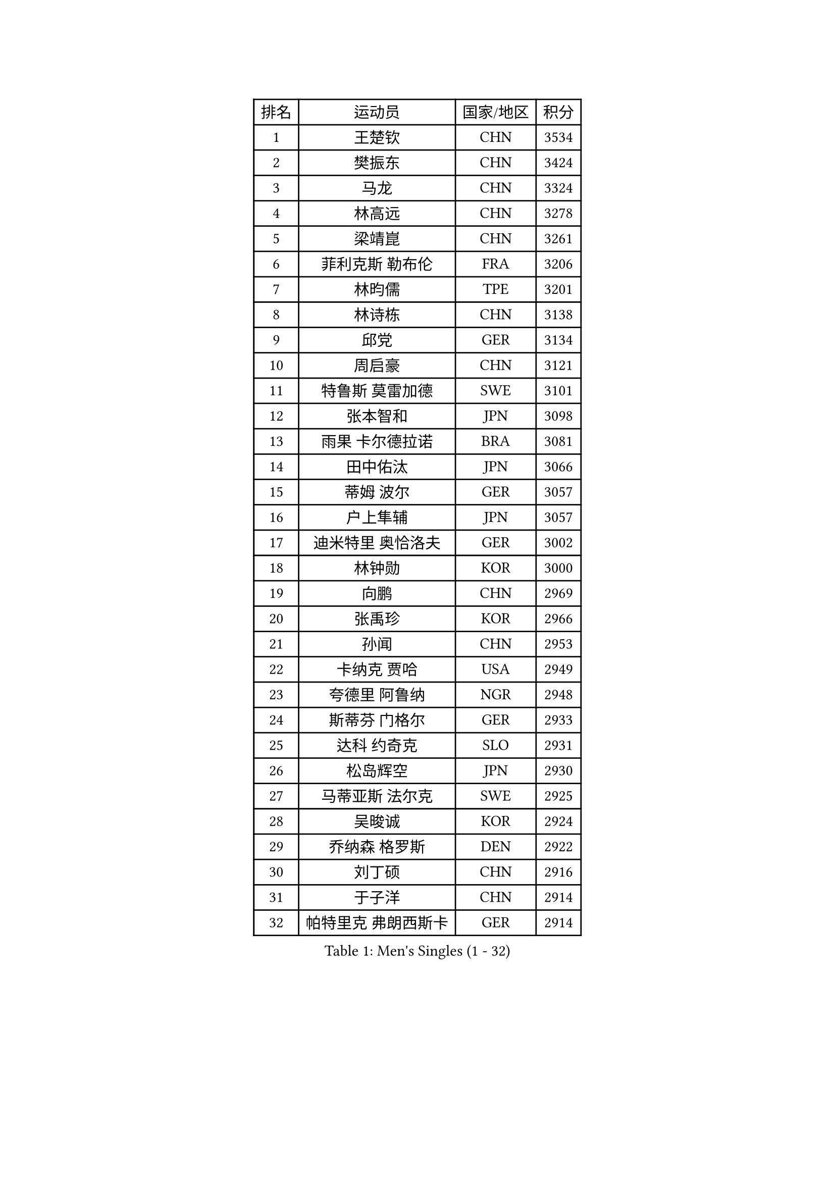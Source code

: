
#set text(font: ("Courier New", "NSimSun"))
#figure(
  caption: "Men's Singles (1 - 32)",
    table(
      columns: 4,
      [排名], [运动员], [国家/地区], [积分],
      [1], [王楚钦], [CHN], [3534],
      [2], [樊振东], [CHN], [3424],
      [3], [马龙], [CHN], [3324],
      [4], [林高远], [CHN], [3278],
      [5], [梁靖崑], [CHN], [3261],
      [6], [菲利克斯 勒布伦], [FRA], [3206],
      [7], [林昀儒], [TPE], [3201],
      [8], [林诗栋], [CHN], [3138],
      [9], [邱党], [GER], [3134],
      [10], [周启豪], [CHN], [3121],
      [11], [特鲁斯 莫雷加德], [SWE], [3101],
      [12], [张本智和], [JPN], [3098],
      [13], [雨果 卡尔德拉诺], [BRA], [3081],
      [14], [田中佑汰], [JPN], [3066],
      [15], [蒂姆 波尔], [GER], [3057],
      [16], [户上隼辅], [JPN], [3057],
      [17], [迪米特里 奥恰洛夫], [GER], [3002],
      [18], [林钟勋], [KOR], [3000],
      [19], [向鹏], [CHN], [2969],
      [20], [张禹珍], [KOR], [2966],
      [21], [孙闻], [CHN], [2953],
      [22], [卡纳克 贾哈], [USA], [2949],
      [23], [夸德里 阿鲁纳], [NGR], [2948],
      [24], [斯蒂芬 门格尔], [GER], [2933],
      [25], [达科 约奇克], [SLO], [2931],
      [26], [松岛辉空], [JPN], [2930],
      [27], [马蒂亚斯 法尔克], [SWE], [2925],
      [28], [吴晙诚], [KOR], [2924],
      [29], [乔纳森 格罗斯], [DEN], [2922],
      [30], [刘丁硕], [CHN], [2916],
      [31], [于子洋], [CHN], [2914],
      [32], [帕特里克 弗朗西斯卡], [GER], [2914],
    )
  )#pagebreak()

#set text(font: ("Courier New", "NSimSun"))
#figure(
  caption: "Men's Singles (33 - 64)",
    table(
      columns: 4,
      [排名], [运动员], [国家/地区], [积分],
      [33], [马克斯 弗雷塔斯], [POR], [2913],
      [34], [梁俨苧], [CHN], [2901],
      [35], [周恺], [CHN], [2900],
      [36], [西蒙 高兹], [FRA], [2888],
      [37], [贝内迪克特 杜达], [GER], [2886],
      [38], [篠塚大登], [JPN], [2884],
      [39], [薛飞], [CHN], [2875],
      [40], [徐瑛彬], [CHN], [2874],
      [41], [赵子豪], [CHN], [2872],
      [42], [宇田幸矢], [JPN], [2870],
      [43], [安宰贤], [KOR], [2867],
      [44], [庄智渊], [TPE], [2867],
      [45], [基里尔 格拉西缅科], [KAZ], [2852],
      [46], [赵大成], [KOR], [2852],
      [47], [利亚姆 皮切福德], [ENG], [2851],
      [48], [帕纳吉奥迪斯 吉奥尼斯], [GRE], [2845],
      [49], [黄镇廷], [HKG], [2843],
      [50], [蒂亚戈 阿波罗尼亚], [POR], [2835],
      [51], [李尚洙], [KOR], [2823],
      [52], [奥马尔 阿萨尔], [EGY], [2822],
      [53], [托米斯拉夫 普卡], [CRO], [2822],
      [54], [卢文 菲鲁斯], [GER], [2820],
      [55], [吉村真晴], [JPN], [2814],
      [56], [上田仁], [JPN], [2806],
      [57], [安东 卡尔伯格], [SWE], [2805],
      [58], [诺沙迪 阿拉米扬], [IRI], [2804],
      [59], [徐海东], [CHN], [2804],
      [60], [王臻], [CAN], [2802],
      [61], [袁励岑], [CHN], [2802],
      [62], [高承睿], [TPE], [2796],
      [63], [汪洋], [SVK], [2789],
      [64], [艾利克斯 勒布伦], [FRA], [2787],
    )
  )#pagebreak()

#set text(font: ("Courier New", "NSimSun"))
#figure(
  caption: "Men's Singles (65 - 96)",
    table(
      columns: 4,
      [排名], [运动员], [国家/地区], [积分],
      [65], [赵胜敏], [KOR], [2786],
      [66], [WALTHER Ricardo], [GER], [2786],
      [67], [NOROOZI Afshin], [IRI], [2784],
      [68], [安德烈 加奇尼], [CRO], [2774],
      [69], [安德斯 林德], [DEN], [2771],
      [70], [吉村和弘], [JPN], [2770],
      [71], [CASSIN Alexandre], [FRA], [2769],
      [72], [克里斯坦 卡尔松], [SWE], [2763],
      [73], [及川瑞基], [JPN], [2754],
      [74], [ROBLES Alvaro], [ESP], [2754],
      [75], [木造勇人], [JPN], [2751],
      [76], [雅克布 迪亚斯], [POL], [2750],
      [77], [牛冠凯], [CHN], [2750],
      [78], [冯翊新], [TPE], [2749],
      [79], [PARK Ganghyeon], [KOR], [2743],
      [80], [IONESCU Eduard], [ROU], [2740],
      [81], [奥维迪乌 伊奥内斯库], [ROU], [2740],
      [82], [曾蓓勋], [CHN], [2737],
      [83], [神巧也], [JPN], [2736],
      [84], [LAM Siu Hang], [HKG], [2730],
      [85], [LAKATOS Tamas], [HUN], [2726],
      [86], [吉山僚一], [JPN], [2725],
      [87], [曹巍], [CHN], [2724],
      [88], [PERSSON Jon], [SWE], [2720],
      [89], [GERALDO Joao], [POR], [2720],
      [90], [CHEN Yuanyu], [CHN], [2718],
      [91], [村松雄斗], [JPN], [2715],
      [92], [ORT Kilian], [GER], [2714],
      [93], [BADOWSKI Marek], [POL], [2714],
      [94], [MONTEIRO Joao], [POR], [2704],
      [95], [ALLEGRO Martin], [BEL], [2703],
      [96], [HABESOHN Daniel], [AUT], [2701],
    )
  )#pagebreak()

#set text(font: ("Courier New", "NSimSun"))
#figure(
  caption: "Men's Singles (97 - 128)",
    table(
      columns: 4,
      [排名], [运动员], [国家/地区], [积分],
      [97], [STUMPER Kay], [GER], [2696],
      [98], [艾曼纽 莱贝松], [FRA], [2692],
      [99], [廖振珽], [TPE], [2692],
      [100], [CARVALHO Diogo], [POR], [2677],
      [101], [AN Ji Song], [PRK], [2676],
      [102], [ZELJKO Filip], [CRO], [2675],
      [103], [SIPOS Rares], [ROU], [2673],
      [104], [尼马 阿拉米安], [IRI], [2672],
      [105], [JANCARIK Lubomir], [CZE], [2671],
      [106], [MATSUDAIRA Kenji], [JPN], [2670],
      [107], [SZUDI Adam], [HUN], [2668],
      [108], [弗拉迪斯拉夫 乌尔苏], [MDA], [2667],
      [109], [HACHARD Antoine], [FRA], [2661],
      [110], [ROLLAND Jules], [FRA], [2660],
      [111], [#text(gray, "LIU Yebo")], [CHN], [2660],
      [112], [OUAICHE Stephane], [ALG], [2659],
      [113], [BRODD Viktor], [SWE], [2654],
      [114], [特里斯坦 弗洛雷], [FRA], [2649],
      [115], [DE NODREST Leo], [FRA], [2647],
      [116], [PICARD Vincent], [FRA], [2646],
      [117], [王晨策], [CHN], [2644],
      [118], [WU Jiaji], [DOM], [2643],
      [119], [THAKKAR Manav Vikash], [IND], [2641],
      [120], [PARK Chan-Hyeok], [KOR], [2640],
      [121], [AKKUZU Can], [FRA], [2637],
      [122], [HUANG Youzheng], [CHN], [2637],
      [123], [MEISSNER Cedric], [GER], [2636],
      [124], [PEREIRA Andy], [CUB], [2636],
      [125], [RASSENFOSSE Adrien], [BEL], [2634],
      [126], [SAI Linwei], [CHN], [2634],
      [127], [AIDA Satoshi], [JPN], [2633],
      [128], [哈米特 德赛], [IND], [2632],
    )
  )
